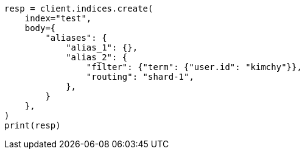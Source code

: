 // indices/create-index.asciidoc:192

[source, python]
----
resp = client.indices.create(
    index="test",
    body={
        "aliases": {
            "alias_1": {},
            "alias_2": {
                "filter": {"term": {"user.id": "kimchy"}},
                "routing": "shard-1",
            },
        }
    },
)
print(resp)
----